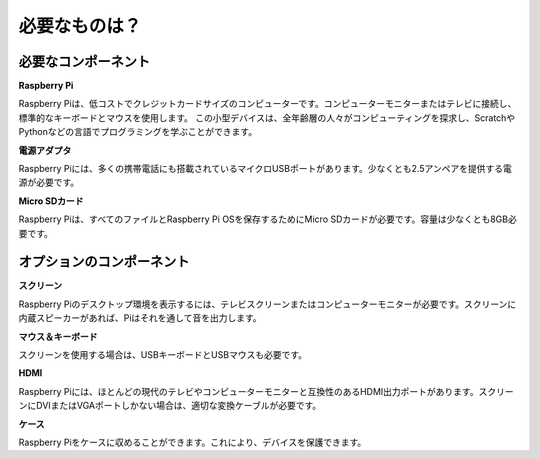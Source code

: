 必要なものは？
================

必要なコンポーネント
-----------------------

**Raspberry Pi**

Raspberry Piは、低コストでクレジットカードサイズのコンピューターです。コンピューターモニターまたはテレビに接続し、標準的なキーボードとマウスを使用します。
この小型デバイスは、全年齢層の人々がコンピューティングを探求し、ScratchやPythonなどの言語でプログラミングを学ぶことができます。

.. image:: img/compitable_pi.jpg


**電源アダプタ**

Raspberry Piには、多くの携帯電話にも搭載されているマイクロUSBポートがあります。少なくとも2.5アンペアを提供する電源が必要です。

**Micro SDカード**

Raspberry Piは、すべてのファイルとRaspberry Pi OSを保存するためにMicro SDカードが必要です。容量は少なくとも8GB必要です。

オプションのコンポーネント
----------------------------

**スクリーン**

Raspberry Piのデスクトップ環境を表示するには、テレビスクリーンまたはコンピューターモニターが必要です。スクリーンに内蔵スピーカーがあれば、Piはそれを通して音を出力します。

**マウス＆キーボード**

スクリーンを使用する場合は、USBキーボードとUSBマウスも必要です。

**HDMI**

Raspberry Piには、ほとんどの現代のテレビやコンピューターモニターと互換性のあるHDMI出力ポートがあります。スクリーンにDVIまたはVGAポートしかない場合は、適切な変換ケーブルが必要です。

**ケース**

Raspberry Piをケースに収めることができます。これにより、デバイスを保護できます。

